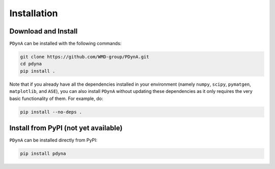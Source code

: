.. _installation:

Installation
==============

Download and Install
--------------------

``PDynA`` can be installed with the following commands:

.. code-block:: bash

   git clone https://github.com/WMD-group/PDynA.git
   cd pdyna
   pip install .

Note that if you already have all the dependencies installed in your environment (namely ``numpy``, ``scipy``,
``pymatgen``, ``matplotlib``, and ``ASE``), you can also install ``PDynA`` without updating these dependencies
as it only requires the very basic functionality of them. For example, do:

.. code-block:: bash

   pip install --no-deps .

Install from PyPI (not yet available)
-------------

``PDynA`` can be installed directly from PyPI:

.. code-block:: bash

   pip install pdyna  
